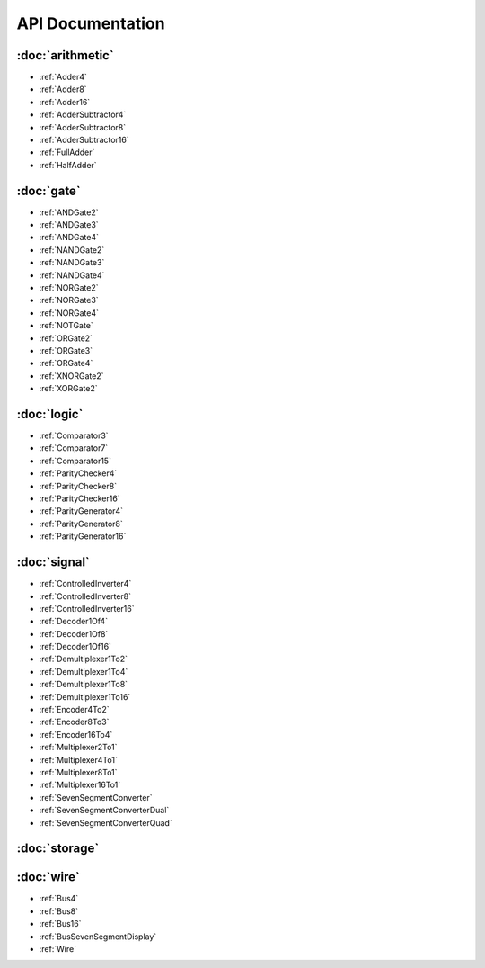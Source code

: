 =================
API Documentation
=================

:doc:`arithmetic`
=================
* :ref:`Adder4`
* :ref:`Adder8`
* :ref:`Adder16`
* :ref:`AdderSubtractor4`
* :ref:`AdderSubtractor8`
* :ref:`AdderSubtractor16`
* :ref:`FullAdder`
* :ref:`HalfAdder`

:doc:`gate`
===============
* :ref:`ANDGate2`
* :ref:`ANDGate3`
* :ref:`ANDGate4`
* :ref:`NANDGate2`
* :ref:`NANDGate3`
* :ref:`NANDGate4`
* :ref:`NORGate2`
* :ref:`NORGate3`
* :ref:`NORGate4`
* :ref:`NOTGate`
* :ref:`ORGate2`
* :ref:`ORGate3`
* :ref:`ORGate4`
* :ref:`XNORGate2`
* :ref:`XORGate2`

:doc:`logic`
============
* :ref:`Comparator3`
* :ref:`Comparator7`
* :ref:`Comparator15`
* :ref:`ParityChecker4`
* :ref:`ParityChecker8`
* :ref:`ParityChecker16`
* :ref:`ParityGenerator4`
* :ref:`ParityGenerator8`
* :ref:`ParityGenerator16`

:doc:`signal`
=============
* :ref:`ControlledInverter4`
* :ref:`ControlledInverter8`
* :ref:`ControlledInverter16`
* :ref:`Decoder1Of4`
* :ref:`Decoder1Of8`
* :ref:`Decoder1Of16`
* :ref:`Demultiplexer1To2`
* :ref:`Demultiplexer1To4`
* :ref:`Demultiplexer1To8`
* :ref:`Demultiplexer1To16`
* :ref:`Encoder4To2`
* :ref:`Encoder8To3`
* :ref:`Encoder16To4`
* :ref:`Multiplexer2To1`
* :ref:`Multiplexer4To1`
* :ref:`Multiplexer8To1`
* :ref:`Multiplexer16To1`
* :ref:`SevenSegmentConverter`
* :ref:`SevenSegmentConverterDual`
* :ref:`SevenSegmentConverterQuad`

:doc:`storage`
==============

:doc:`wire`
===========
* :ref:`Bus4`
* :ref:`Bus8`
* :ref:`Bus16`
* :ref:`BusSevenSegmentDisplay`
* :ref:`Wire`
